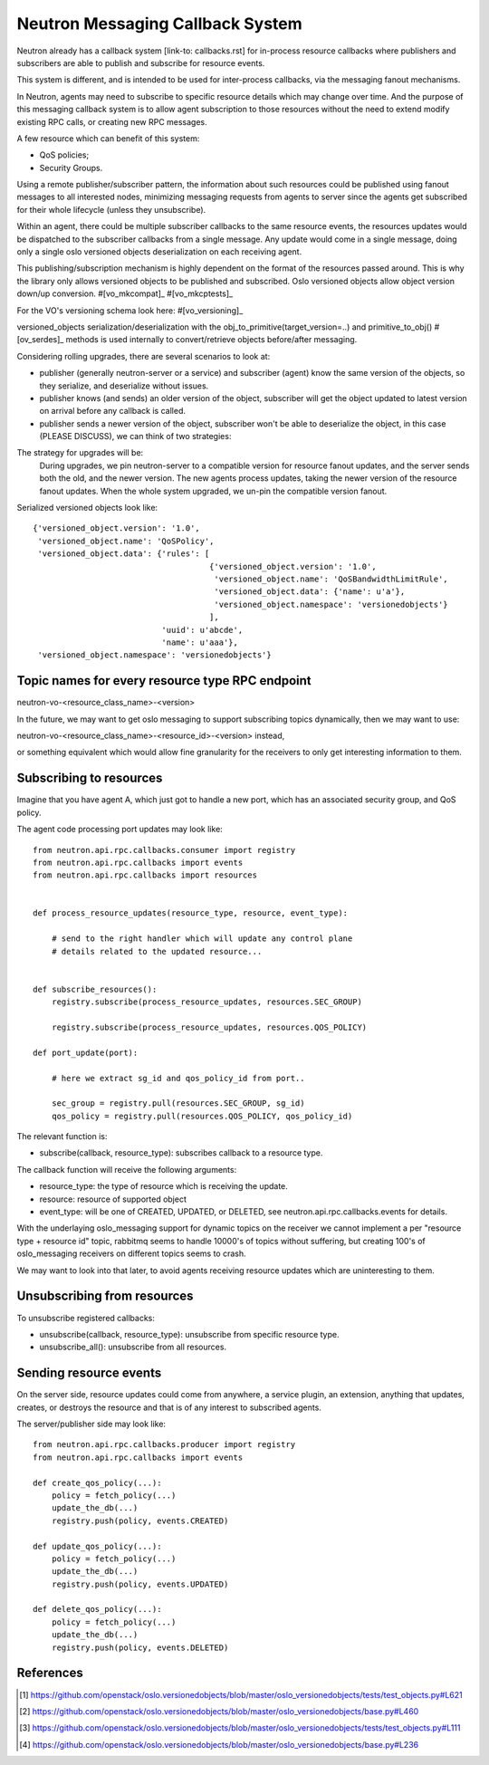 ..
      Licensed under the Apache License, Version 2.0 (the "License"); you may
      not use this file except in compliance with the License. You may obtain
      a copy of the License at

          http://www.apache.org/licenses/LICENSE-2.0

      Unless required by applicable law or agreed to in writing, software
      distributed under the License is distributed on an "AS IS" BASIS, WITHOUT
      WARRANTIES OR CONDITIONS OF ANY KIND, either express or implied. See the
      License for the specific language governing permissions and limitations
      under the License.


      Convention for heading levels in Neutron devref:
      =======  Heading 0 (reserved for the title in a document)
      -------  Heading 1
      ~~~~~~~  Heading 2
      +++++++  Heading 3
      '''''''  Heading 4
      (Avoid deeper levels because they do not render well.)


Neutron Messaging Callback System
=================================

Neutron already has a callback system [link-to: callbacks.rst] for
in-process resource callbacks where publishers and subscribers are able
to publish and subscribe for resource events.

This system is different, and is intended to be used for inter-process
callbacks, via the messaging fanout mechanisms.

In Neutron, agents may need to subscribe to specific resource details which
may change over time. And the purpose of this messaging callback system
is to allow agent subscription to those resources without the need to extend
modify existing RPC calls, or creating new RPC messages.

A few resource which can benefit of this system:

* QoS policies;
* Security Groups.

Using a remote publisher/subscriber pattern, the information about such
resources could be published using fanout messages to all interested nodes,
minimizing messaging requests from agents to server since the agents
get subscribed for their whole lifecycle (unless they unsubscribe).

Within an agent, there could be multiple subscriber callbacks to the same
resource events, the resources updates would be dispatched to the subscriber
callbacks from a single message. Any update would come in a single message,
doing only a single oslo versioned objects deserialization on each receiving
agent.

This publishing/subscription mechanism is highly dependent on the format
of the resources passed around. This is why the library only allows
versioned objects to be published and subscribed. Oslo versioned objects
allow object version down/up conversion. #[vo_mkcompat]_ #[vo_mkcptests]_

For the VO's versioning schema look here: #[vo_versioning]_

versioned_objects serialization/deserialization with the
obj_to_primitive(target_version=..) and primitive_to_obj() #[ov_serdes]_
methods is used internally to convert/retrieve objects before/after messaging.

Considering rolling upgrades, there are several scenarios to look at:

* publisher (generally neutron-server or a service) and subscriber (agent)
  know the same version of the objects, so they serialize, and deserialize
  without issues.

* publisher knows (and sends) an older version of the object, subscriber
  will get the object updated to latest version on arrival before any
  callback is called.

* publisher sends a newer version of the object, subscriber won't be able
  to deserialize the object, in this case (PLEASE DISCUSS), we can think of two
  strategies:


The strategy for upgrades will be:
   During upgrades, we pin neutron-server to a compatible version for resource
   fanout updates, and the server sends both the old, and the newer version.
   The new agents process updates, taking the newer version of the resource
   fanout updates.  When the whole system upgraded, we un-pin the compatible
   version fanout.

Serialized versioned objects look like::

   {'versioned_object.version': '1.0',
    'versioned_object.name': 'QoSPolicy',
    'versioned_object.data': {'rules': [
                                        {'versioned_object.version': '1.0',
                                         'versioned_object.name': 'QoSBandwidthLimitRule',
                                         'versioned_object.data': {'name': u'a'},
                                         'versioned_object.namespace': 'versionedobjects'}
                                        ],
                              'uuid': u'abcde',
                              'name': u'aaa'},
    'versioned_object.namespace': 'versionedobjects'}

Topic names for every resource type RPC endpoint
------------------------------------------------

neutron-vo-<resource_class_name>-<version>

In the future, we may want to get oslo messaging to support subscribing
topics dynamically, then we may want to use:

neutron-vo-<resource_class_name>-<resource_id>-<version> instead,

or something equivalent which would allow fine granularity for the receivers
to only get interesting information to them.

Subscribing to resources
------------------------

Imagine that you have agent A, which just got to handle a new port, which
has an associated security group, and QoS policy.

The agent code processing port updates may look like::

    from neutron.api.rpc.callbacks.consumer import registry
    from neutron.api.rpc.callbacks import events
    from neutron.api.rpc.callbacks import resources


    def process_resource_updates(resource_type, resource, event_type):

        # send to the right handler which will update any control plane
        # details related to the updated resource...


    def subscribe_resources():
        registry.subscribe(process_resource_updates, resources.SEC_GROUP)

        registry.subscribe(process_resource_updates, resources.QOS_POLICY)

    def port_update(port):

        # here we extract sg_id and qos_policy_id from port..

        sec_group = registry.pull(resources.SEC_GROUP, sg_id)
        qos_policy = registry.pull(resources.QOS_POLICY, qos_policy_id)


The relevant function is:

* subscribe(callback, resource_type): subscribes callback to a resource type.


The callback function will receive the following arguments:

* resource_type: the type of resource which is receiving the update.
* resource: resource of supported object
* event_type: will be one of CREATED, UPDATED, or DELETED, see
  neutron.api.rpc.callbacks.events for details.

With the underlaying oslo_messaging support for dynamic topics on the receiver
we cannot implement a per "resource type + resource id" topic, rabbitmq seems
to handle 10000's of topics without suffering, but creating 100's of
oslo_messaging receivers on different topics seems to crash.

We may want to look into that later, to avoid agents receiving resource updates
which are uninteresting to them.

Unsubscribing from resources
----------------------------

To unsubscribe registered callbacks:

* unsubscribe(callback, resource_type): unsubscribe from specific resource type.
* unsubscribe_all(): unsubscribe from all resources.


Sending resource events
-----------------------

On the server side, resource updates could come from anywhere, a service plugin,
an extension, anything that updates, creates, or destroys the resource and that
is of any interest to subscribed agents.

The server/publisher side may look like::

    from neutron.api.rpc.callbacks.producer import registry
    from neutron.api.rpc.callbacks import events

    def create_qos_policy(...):
        policy = fetch_policy(...)
        update_the_db(...)
        registry.push(policy, events.CREATED)

    def update_qos_policy(...):
        policy = fetch_policy(...)
        update_the_db(...)
        registry.push(policy, events.UPDATED)

    def delete_qos_policy(...):
        policy = fetch_policy(...)
        update_the_db(...)
        registry.push(policy, events.DELETED)


References
----------

.. [#ov_serdes] https://github.com/openstack/oslo.versionedobjects/blob/master/oslo_versionedobjects/tests/test_objects.py#L621
.. [#vo_mkcompat] https://github.com/openstack/oslo.versionedobjects/blob/master/oslo_versionedobjects/base.py#L460
.. [#vo_mkcptests] https://github.com/openstack/oslo.versionedobjects/blob/master/oslo_versionedobjects/tests/test_objects.py#L111
.. [#vo_versioning] https://github.com/openstack/oslo.versionedobjects/blob/master/oslo_versionedobjects/base.py#L236
